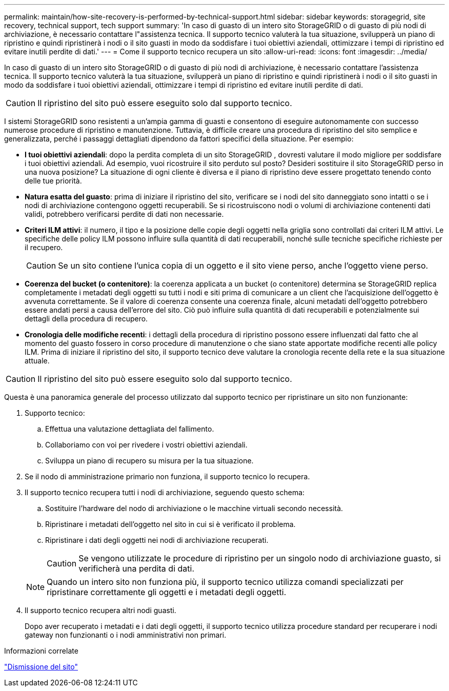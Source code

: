 ---
permalink: maintain/how-site-recovery-is-performed-by-technical-support.html 
sidebar: sidebar 
keywords: storagegrid, site recovery, technical support, tech support 
summary: 'In caso di guasto di un intero sito StorageGRID o di guasto di più nodi di archiviazione, è necessario contattare l"assistenza tecnica.  Il supporto tecnico valuterà la tua situazione, svilupperà un piano di ripristino e quindi ripristinerà i nodi o il sito guasti in modo da soddisfare i tuoi obiettivi aziendali, ottimizzare i tempi di ripristino ed evitare inutili perdite di dati.' 
---
= Come il supporto tecnico recupera un sito
:allow-uri-read: 
:icons: font
:imagesdir: ../media/


[role="lead"]
In caso di guasto di un intero sito StorageGRID o di guasto di più nodi di archiviazione, è necessario contattare l'assistenza tecnica.  Il supporto tecnico valuterà la tua situazione, svilupperà un piano di ripristino e quindi ripristinerà i nodi o il sito guasti in modo da soddisfare i tuoi obiettivi aziendali, ottimizzare i tempi di ripristino ed evitare inutili perdite di dati.


CAUTION: Il ripristino del sito può essere eseguito solo dal supporto tecnico.

I sistemi StorageGRID sono resistenti a un'ampia gamma di guasti e consentono di eseguire autonomamente con successo numerose procedure di ripristino e manutenzione.  Tuttavia, è difficile creare una procedura di ripristino del sito semplice e generalizzata, perché i passaggi dettagliati dipendono da fattori specifici della situazione. Per esempio:

* *I tuoi obiettivi aziendali*: dopo la perdita completa di un sito StorageGRID , dovresti valutare il modo migliore per soddisfare i tuoi obiettivi aziendali.  Ad esempio, vuoi ricostruire il sito perduto sul posto?  Desideri sostituire il sito StorageGRID perso in una nuova posizione?  La situazione di ogni cliente è diversa e il piano di ripristino deve essere progettato tenendo conto delle tue priorità.
* *Natura esatta del guasto*: prima di iniziare il ripristino del sito, verificare se i nodi del sito danneggiato sono intatti o se i nodi di archiviazione contengono oggetti recuperabili.  Se si ricostruiscono nodi o volumi di archiviazione contenenti dati validi, potrebbero verificarsi perdite di dati non necessarie.
* *Criteri ILM attivi*: il numero, il tipo e la posizione delle copie degli oggetti nella griglia sono controllati dai criteri ILM attivi.  Le specifiche delle policy ILM possono influire sulla quantità di dati recuperabili, nonché sulle tecniche specifiche richieste per il recupero.
+

CAUTION: Se un sito contiene l'unica copia di un oggetto e il sito viene perso, anche l'oggetto viene perso.

* *Coerenza del bucket (o contenitore)*: la coerenza applicata a un bucket (o contenitore) determina se StorageGRID replica completamente i metadati degli oggetti su tutti i nodi e siti prima di comunicare a un client che l'acquisizione dell'oggetto è avvenuta correttamente.  Se il valore di coerenza consente una coerenza finale, alcuni metadati dell'oggetto potrebbero essere andati persi a causa dell'errore del sito.  Ciò può influire sulla quantità di dati recuperabili e potenzialmente sui dettagli della procedura di recupero.
* *Cronologia delle modifiche recenti*: i dettagli della procedura di ripristino possono essere influenzati dal fatto che al momento del guasto fossero in corso procedure di manutenzione o che siano state apportate modifiche recenti alle policy ILM.  Prima di iniziare il ripristino del sito, il supporto tecnico deve valutare la cronologia recente della rete e la sua situazione attuale.



CAUTION: Il ripristino del sito può essere eseguito solo dal supporto tecnico.

Questa è una panoramica generale del processo utilizzato dal supporto tecnico per ripristinare un sito non funzionante:

. Supporto tecnico:
+
.. Effettua una valutazione dettagliata del fallimento.
.. Collaboriamo con voi per rivedere i vostri obiettivi aziendali.
.. Sviluppa un piano di recupero su misura per la tua situazione.


. Se il nodo di amministrazione primario non funziona, il supporto tecnico lo recupera.
. Il supporto tecnico recupera tutti i nodi di archiviazione, seguendo questo schema:
+
.. Sostituire l'hardware del nodo di archiviazione o le macchine virtuali secondo necessità.
.. Ripristinare i metadati dell'oggetto nel sito in cui si è verificato il problema.
.. Ripristinare i dati degli oggetti nei nodi di archiviazione recuperati.
+

CAUTION: Se vengono utilizzate le procedure di ripristino per un singolo nodo di archiviazione guasto, si verificherà una perdita di dati.

+

NOTE: Quando un intero sito non funziona più, il supporto tecnico utilizza comandi specializzati per ripristinare correttamente gli oggetti e i metadati degli oggetti.



. Il supporto tecnico recupera altri nodi guasti.
+
Dopo aver recuperato i metadati e i dati degli oggetti, il supporto tecnico utilizza procedure standard per recuperare i nodi gateway non funzionanti o i nodi amministrativi non primari.



.Informazioni correlate
link:site-decommissioning.html["Dismissione del sito"]
